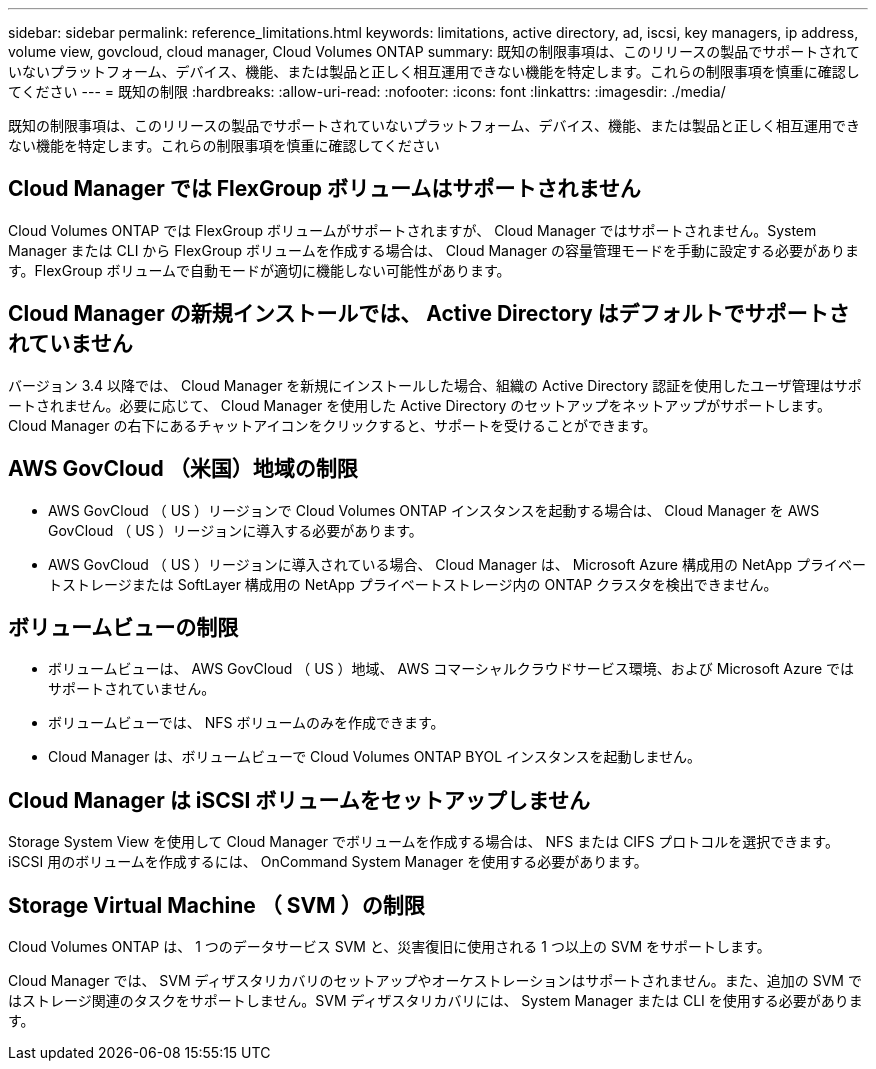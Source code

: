 ---
sidebar: sidebar 
permalink: reference_limitations.html 
keywords: limitations, active directory, ad, iscsi, key managers, ip address, volume view, govcloud, cloud manager, Cloud Volumes ONTAP 
summary: 既知の制限事項は、このリリースの製品でサポートされていないプラットフォーム、デバイス、機能、または製品と正しく相互運用できない機能を特定します。これらの制限事項を慎重に確認してください 
---
= 既知の制限
:hardbreaks:
:allow-uri-read: 
:nofooter: 
:icons: font
:linkattrs: 
:imagesdir: ./media/


[role="lead"]
既知の制限事項は、このリリースの製品でサポートされていないプラットフォーム、デバイス、機能、または製品と正しく相互運用できない機能を特定します。これらの制限事項を慎重に確認してください



== Cloud Manager では FlexGroup ボリュームはサポートされません

Cloud Volumes ONTAP では FlexGroup ボリュームがサポートされますが、 Cloud Manager ではサポートされません。System Manager または CLI から FlexGroup ボリュームを作成する場合は、 Cloud Manager の容量管理モードを手動に設定する必要があります。FlexGroup ボリュームで自動モードが適切に機能しない可能性があります。



== Cloud Manager の新規インストールでは、 Active Directory はデフォルトでサポートされていません

バージョン 3.4 以降では、 Cloud Manager を新規にインストールした場合、組織の Active Directory 認証を使用したユーザ管理はサポートされません。必要に応じて、 Cloud Manager を使用した Active Directory のセットアップをネットアップがサポートします。Cloud Manager の右下にあるチャットアイコンをクリックすると、サポートを受けることができます。



== AWS GovCloud （米国）地域の制限

* AWS GovCloud （ US ）リージョンで Cloud Volumes ONTAP インスタンスを起動する場合は、 Cloud Manager を AWS GovCloud （ US ）リージョンに導入する必要があります。
* AWS GovCloud （ US ）リージョンに導入されている場合、 Cloud Manager は、 Microsoft Azure 構成用の NetApp プライベートストレージまたは SoftLayer 構成用の NetApp プライベートストレージ内の ONTAP クラスタを検出できません。




== ボリュームビューの制限

* ボリュームビューは、 AWS GovCloud （ US ）地域、 AWS コマーシャルクラウドサービス環境、および Microsoft Azure ではサポートされていません。
* ボリュームビューでは、 NFS ボリュームのみを作成できます。
* Cloud Manager は、ボリュームビューで Cloud Volumes ONTAP BYOL インスタンスを起動しません。




== Cloud Manager は iSCSI ボリュームをセットアップしません

Storage System View を使用して Cloud Manager でボリュームを作成する場合は、 NFS または CIFS プロトコルを選択できます。iSCSI 用のボリュームを作成するには、 OnCommand System Manager を使用する必要があります。



== Storage Virtual Machine （ SVM ）の制限

Cloud Volumes ONTAP は、 1 つのデータサービス SVM と、災害復旧に使用される 1 つ以上の SVM をサポートします。

Cloud Manager では、 SVM ディザスタリカバリのセットアップやオーケストレーションはサポートされません。また、追加の SVM ではストレージ関連のタスクをサポートしません。SVM ディザスタリカバリには、 System Manager または CLI を使用する必要があります。
